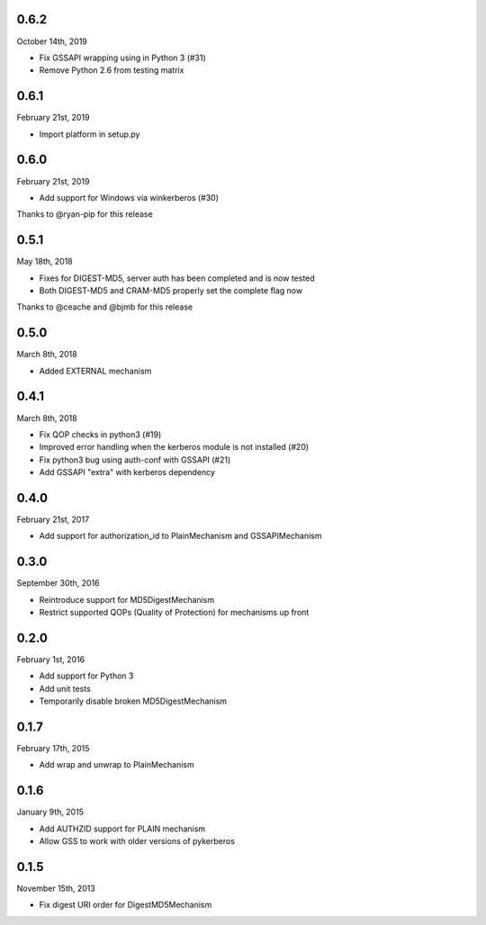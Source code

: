 0.6.2
=====
October 14th, 2019

* Fix GSSAPI wrapping using in Python 3 (#31)
* Remove Python 2.6 from testing matrix

0.6.1
=====
February 21st, 2019

* Import platform in setup.py

0.6.0
=====
February 21st, 2019

* Add support for Windows via winkerberos (#30)

Thanks to @ryan-pip for this release

0.5.1
=====
May 18th, 2018

* Fixes for DIGEST-MD5, server auth has been completed and is now tested
* Both DIGEST-MD5 and CRAM-MD5 properly set the complete flag now

Thanks to @ceache and @bjmb for this release

0.5.0
=====
March 8th, 2018

* Added EXTERNAL mechanism

0.4.1
=====
March 8th, 2018

* Fix QOP checks in python3 (#19)
* Improved error handling when the kerberos module is not installed (#20)
* Fix python3 bug using auth-conf with GSSAPI (#21)
* Add GSSAPI "extra" with kerberos dependency

0.4.0
=====
February 21st, 2017

* Add support for authorization_id to PlainMechanism and GSSAPIMechanism

0.3.0
=====
September 30th, 2016

* Reintroduce support for MD5DigestMechanism
* Restrict supported QOPs (Quality of Protection) for mechanisms
  up front

0.2.0
=====
February 1st, 2016

* Add support for Python 3
* Add unit tests
* Temporarily disable broken MD5DigestMechanism

0.1.7
=====
February 17th, 2015

* Add wrap and unwrap to PlainMechanism

0.1.6
=====
January 9th, 2015

* Add AUTHZID support for PLAIN mechanism
* Allow GSS to work with older versions of pykerberos

0.1.5
=====
November 15th, 2013

* Fix digest URI order for DigestMD5Mechanism
